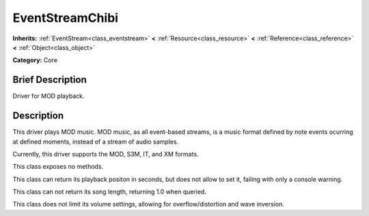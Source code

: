 .. _class_EventStreamChibi:

EventStreamChibi
================

**Inherits:** :ref:`EventStream<class_eventstream>` **<** :ref:`Resource<class_resource>` **<** :ref:`Reference<class_reference>` **<** :ref:`Object<class_object>`

**Category:** Core

Brief Description
-----------------

Driver for MOD playback.

Description
-----------

This driver plays MOD music. MOD music, as all event-based streams, is a music format defined by note events ocurring at defined moments, instead of a stream of audio samples.

Currently, this driver supports the MOD, S3M, IT, and XM formats.

This class exposes no methods.

This class can return its playback positon in seconds, but does not allow to set it, failing with only a console warning.

This class can not return its song length, returning 1.0 when queried.

This class does not limit its volume settings, allowing for overflow/distortion and wave inversion.

